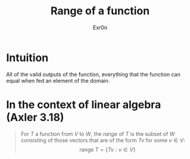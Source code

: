 #+AUTHOR: Exr0n
#+TITLE: Range of a function
* Intuition
  All of the valid outputs of the function, everything that the function can equal when fed an element of the domain.
* In the context of linear algebra (Axler 3.18)
  #+begin_quote
  For $T$ a function from $V$ to $W$, the /range/ of $T$ is the subset of $W$ consisting of those vectors that are of the form $Tv$ for some $v \in V$:
  $$\text{range }T = \{Tv : v \in V\}$$
  #+end_quote
